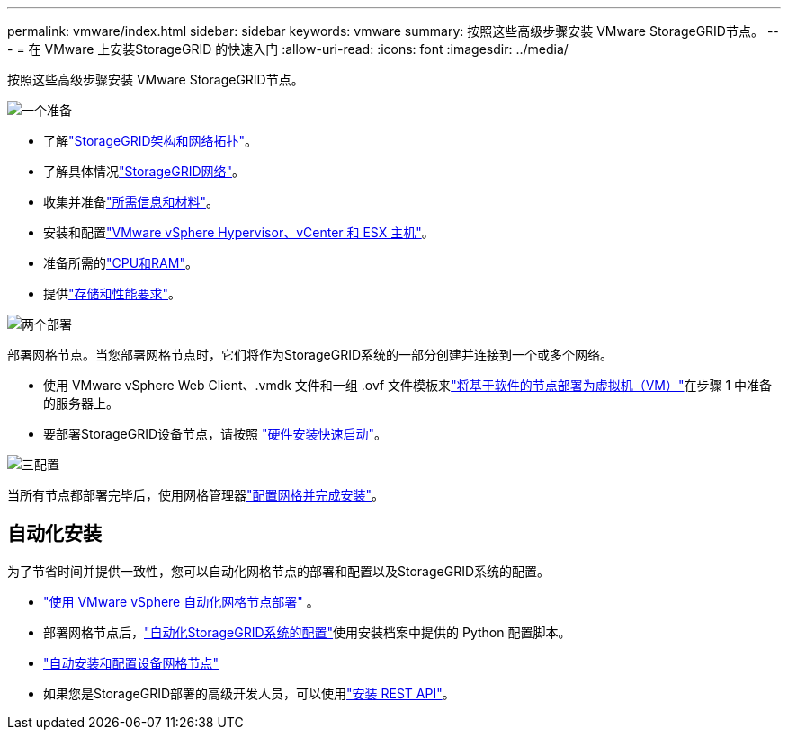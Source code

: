 ---
permalink: vmware/index.html 
sidebar: sidebar 
keywords: vmware 
summary: 按照这些高级步骤安装 VMware StorageGRID节点。 
---
= 在 VMware 上安装StorageGRID 的快速入门
:allow-uri-read: 
:icons: font
:imagesdir: ../media/


[role="lead"]
按照这些高级步骤安装 VMware StorageGRID节点。

.image:https://raw.githubusercontent.com/NetAppDocs/common/main/media/number-1.png["一个"]准备
[role="quick-margin-list"]
* 了解link:../primer/storagegrid-architecture-and-network-topology.html["StorageGRID架构和网络拓扑"]。
* 了解具体情况link:../network/index.html["StorageGRID网络"]。
* 收集并准备link:required-materials.html["所需信息和材料"]。
* 安装和配置link:software-requirements.html["VMware vSphere Hypervisor、vCenter 和 ESX 主机"]。
* 准备所需的link:cpu-and-ram-requirements.html["CPU和RAM"]。
* 提供link:storage-and-performance-requirements.html["存储和性能要求"]。


.image:https://raw.githubusercontent.com/NetAppDocs/common/main/media/number-2.png["两个"]部署
[role="quick-margin-para"]
部署网格节点。当您部署网格节点时，它们将作为StorageGRID系统的一部分创建并连接到一个或多个网络。

[role="quick-margin-list"]
* 使用 VMware vSphere Web Client、.vmdk 文件和一组 .ovf 文件模板来link:collecting-information-about-your-deployment-environment.html["将基于软件的节点部署为虚拟机（VM）"]在步骤 1 中准备的服务器上。
* 要部署StorageGRID设备节点，请按照 https://docs.netapp.com/us-en/storagegrid-appliances/installconfig/index.html["硬件安装快速启动"^]。


.image:https://raw.githubusercontent.com/NetAppDocs/common/main/media/number-3.png["三"]配置
[role="quick-margin-para"]
当所有节点都部署完毕后，使用网格管理器link:navigating-to-grid-manager.html["配置网格并完成安装"]。



== 自动化安装

为了节省时间并提供一致性，您可以自动化网格节点的部署和配置以及StorageGRID系统的配置。

* link:automating-grid-node-deployment-in-vmware-vsphere.html#automate-grid-node-deployment["使用 VMware vSphere 自动化网格节点部署"] 。
* 部署网格节点后，link:automating-grid-node-deployment-in-vmware-vsphere.html#automate-the-configuration-of-storagegrid["自动化StorageGRID系统的配置"]使用安装档案中提供的 Python 配置脚本。
* https://docs.netapp.com/us-en/storagegrid-appliances/installconfig/automating-appliance-installation-and-configuration.html["自动安装和配置设备网格节点"^]
* 如果您是StorageGRID部署的高级开发人员，可以使用link:overview-of-installation-rest-api.html["安装 REST API"]。

